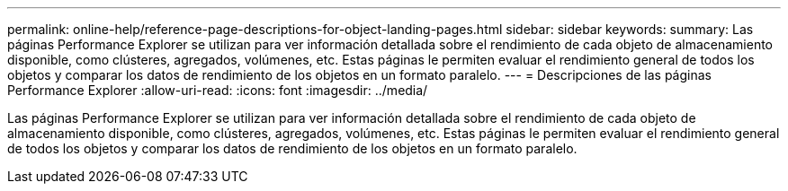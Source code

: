 ---
permalink: online-help/reference-page-descriptions-for-object-landing-pages.html 
sidebar: sidebar 
keywords:  
summary: Las páginas Performance Explorer se utilizan para ver información detallada sobre el rendimiento de cada objeto de almacenamiento disponible, como clústeres, agregados, volúmenes, etc. Estas páginas le permiten evaluar el rendimiento general de todos los objetos y comparar los datos de rendimiento de los objetos en un formato paralelo. 
---
= Descripciones de las páginas Performance Explorer
:allow-uri-read: 
:icons: font
:imagesdir: ../media/


[role="lead"]
Las páginas Performance Explorer se utilizan para ver información detallada sobre el rendimiento de cada objeto de almacenamiento disponible, como clústeres, agregados, volúmenes, etc. Estas páginas le permiten evaluar el rendimiento general de todos los objetos y comparar los datos de rendimiento de los objetos en un formato paralelo.
